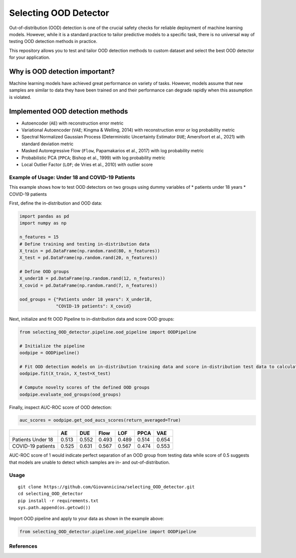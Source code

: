 Selecting OOD Detector
======================

Out-of-distribution (OOD) detection is one of the crucial safety checks
for reliable deployment of machine learning models. However, while it is
a standard practice to tailor predictive models to a specific task,
there is no universal way of testing OOD detection methods in practice.

This repository allows you to test and tailor OOD detection methods to
custom dataset and select the best OOD detector for your application.

Why is OOD detection important?
~~~~~~~~~~~~~~~~~~~~~~~~~~~~~~~

Machine learning models have achieved great performance on variety of
tasks. However, models assume that new samples are similar to data they
have been trained on and their performance can degrade rapidly when this
assumption is violated.

Implemented OOD detection methods
~~~~~~~~~~~~~~~~~~~~~~~~~~~~~~~~~

-  Autoencoder (``AE``) with reconstruction error metric
-  Variational Autoencoder (``VAE``; Kingma & Welling, 2014) with
   reconstruction error or log probability metric
-  Spectral Normalized Gaussian Process (Deterministic Uncertainty
   Estimator ``DUE``; Amersfoort et al., 2021) with standard deviation
   metric
-  Masked Autoregressive Flow (``Flow``, Papamakarios et al., 2017) with
   log probability metric
-  Probabilistic PCA (``PPCA``; Bishop et al., 1999) with log
   probability metric
-  Local Outlier Factor (``LOF``; de Vries et al., 2010) with outlier
   score

Example of Usage: Under 18 and COVID-19 Patients
------------------------------------------------

This example shows how to test OOD detectors on two groups using dummy
variables of \* patients under 18 years \* COVID-19 patients

First, define the in-distribution and OOD data:

.. code:: py

    import pandas as pd
    import numpy as np

    n_features = 15
    # Define training and testing in-distribution data
    X_train = pd.DataFrame(np.random.rand(80, n_features))
    X_test = pd.DataFrame(np.random.rand(20, n_features))

    # Define OOD groups
    X_under18 = pd.DataFrame(np.random.rand(12, n_features))
    X_covid = pd.DataFrame(np.random.rand(7, n_features))

    ood_groups = {"Patients under 18 years": X_under18,
                  "COVID-19 patients": X_covid}
                  

Next, initialize and fit OOD Pipeline to in-distribution data and score
OOD groups:

.. code:: py

    from selecting_OOD_detector.pipeline.ood_pipeline import OODPipeline

    # Initialize the pipeline
    oodpipe = OODPipeline()

    # Fit OOD detection models on in-distribution training data and score in-distribution test data to calculate novelty baseline.
    oodpipe.fit(X_train, X_test=X_test)

    # Compute novelty scores of the defined OOD groups
    oodpipe.evaluate_ood_groups(ood_groups)

Finally, inspect AUC-ROC score of OOD detection:

.. code:: py

    auc_scores = oodpipe.get_ood_aucs_scores(return_averaged=True)

+---------------------+---------+---------+---------+---------+---------+---------+
|                     | AE      | DUE     | Flow    | LOF     | PPCA    | VAE     |
+=====================+=========+=========+=========+=========+=========+=========+
| Patients Under 18   | 0.513   | 0.552   | 0.493   | 0.489   | 0.514   | 0.654   |
+---------------------+---------+---------+---------+---------+---------+---------+
| COVID-19 patients   | 0.525   | 0.631   | 0.567   | 0.567   | 0.474   | 0.553   |
+---------------------+---------+---------+---------+---------+---------+---------+

AUC-ROC score of 1 would indicate perfect separation of an OOD group
from testing data while score of 0.5 suggests that models are unable to
detect which samples are in- and out-of-distribution.

Usage
-----

::

    git clone https://github.com/Giovannicina/selecting_OOD_detector.git 
    cd selecting_OOD_detector
    pip install -r requirements.txt
    sys.path.append(os.getcwd())

Import OOD pipeline and apply to your data as shown in the example
above:

.. code:: py

    from selecting_OOD_detector.pipeline.ood_pipeline import OODPipeline

References
----------

